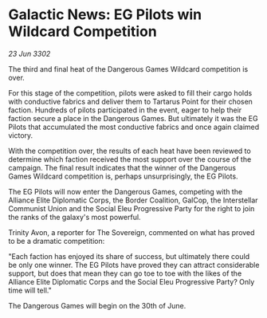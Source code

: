 * Galactic News: EG Pilots win Wildcard Competition

/23 Jun 3302/

The third and final heat of the Dangerous Games Wildcard competition is over. 

For this stage of the competition, pilots were asked to fill their cargo holds with conductive fabrics and deliver them to Tartarus Point for their chosen faction. Hundreds of pilots participated in the event, eager to help their faction secure a place in the Dangerous Games. But ultimately it was the EG Pilots that accumulated the most conductive fabrics and once again claimed victory. 

With the competition over, the results of each heat have been reviewed to determine which faction received the most support over the course of the campaign. The final result indicates that the winner of the Dangerous Games Wildcard competition is, perhaps unsurprisingly, the EG Pilots. 

The EG Pilots will now enter the Dangerous Games, competing with the Alliance Elite Diplomatic Corps, the Border Coalition, GalCop, the Interstellar Communist Union and the Social Eleu Progressive Party for the right to join the ranks of the galaxy's most powerful. 

Trinity Avon, a reporter for The Sovereign, commented on what has proved to be a dramatic competition: 

"Each faction has enjoyed its share of success, but ultimately there could be only one winner. The EG Pilots have proved they can attract considerable support, but does that mean they can go toe to toe with the likes of the Alliance Elite Diplomatic Corps and the Social Eleu Progressive Party? Only time will tell." 

The Dangerous Games will begin on the 30th of June.